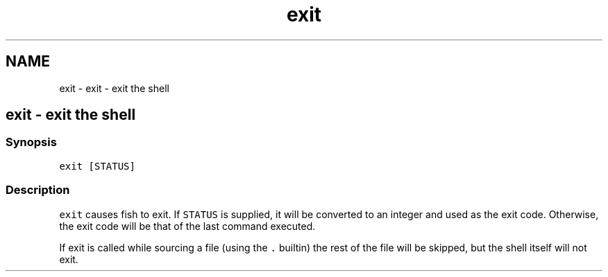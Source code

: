 .TH "exit" 1 "Sat Oct 19 2013" "Version 2.0.0" "fish" \" -*- nroff -*-
.ad l
.nh
.SH NAME
exit \- exit - exit the shell 
.SH "exit - exit the shell"
.PP
.SS "Synopsis"
\fCexit [STATUS]\fP
.SS "Description"
\fCexit\fP causes fish to exit\&. If \fCSTATUS\fP is supplied, it will be converted to an integer and used as the exit code\&. Otherwise, the exit code will be that of the last command executed\&.
.PP
If exit is called while sourcing a file (using the \fC\&.\fP builtin) the rest of the file will be skipped, but the shell itself will not exit\&. 
